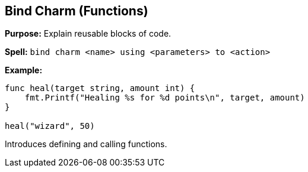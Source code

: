 == Bind Charm (Functions)

*Purpose:* Explain reusable blocks of code.

*Spell:* 
`bind charm <name> using <parameters> to <action>`

*Example:*
[source, go]
----
func heal(target string, amount int) {
    fmt.Printf("Healing %s for %d points\n", target, amount)
}

heal("wizard", 50)
----

Introduces defining and calling functions.

